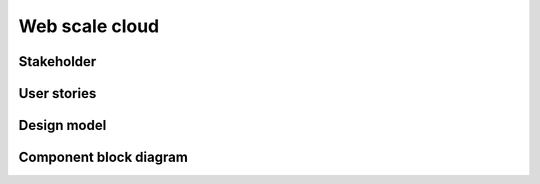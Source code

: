 .. _web-scale-cloud:

===============
Web scale cloud
===============

Stakeholder
~~~~~~~~~~~

User stories
~~~~~~~~~~~~

Design model
~~~~~~~~~~~~

Component block diagram
~~~~~~~~~~~~~~~~~~~~~~~

